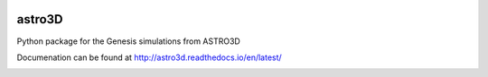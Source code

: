 |TRAVIS|

astro3D
========
Python package for the Genesis simulations from ASTRO3D

Documenation can be found at http://astro3d.readthedocs.io/en/latest/

.. |TRAVIS| image:: https://travis-ci.com/manodeep/astro3D.svg?branch=master
  :target: https://travis-ci.com/manodeep/astro3D

.. image:: https://readthedocs.org/projects/astro3d/badge/?version=latest
  :target: https://astro3d.readthedocs.io/en/latest/?badge=latest
